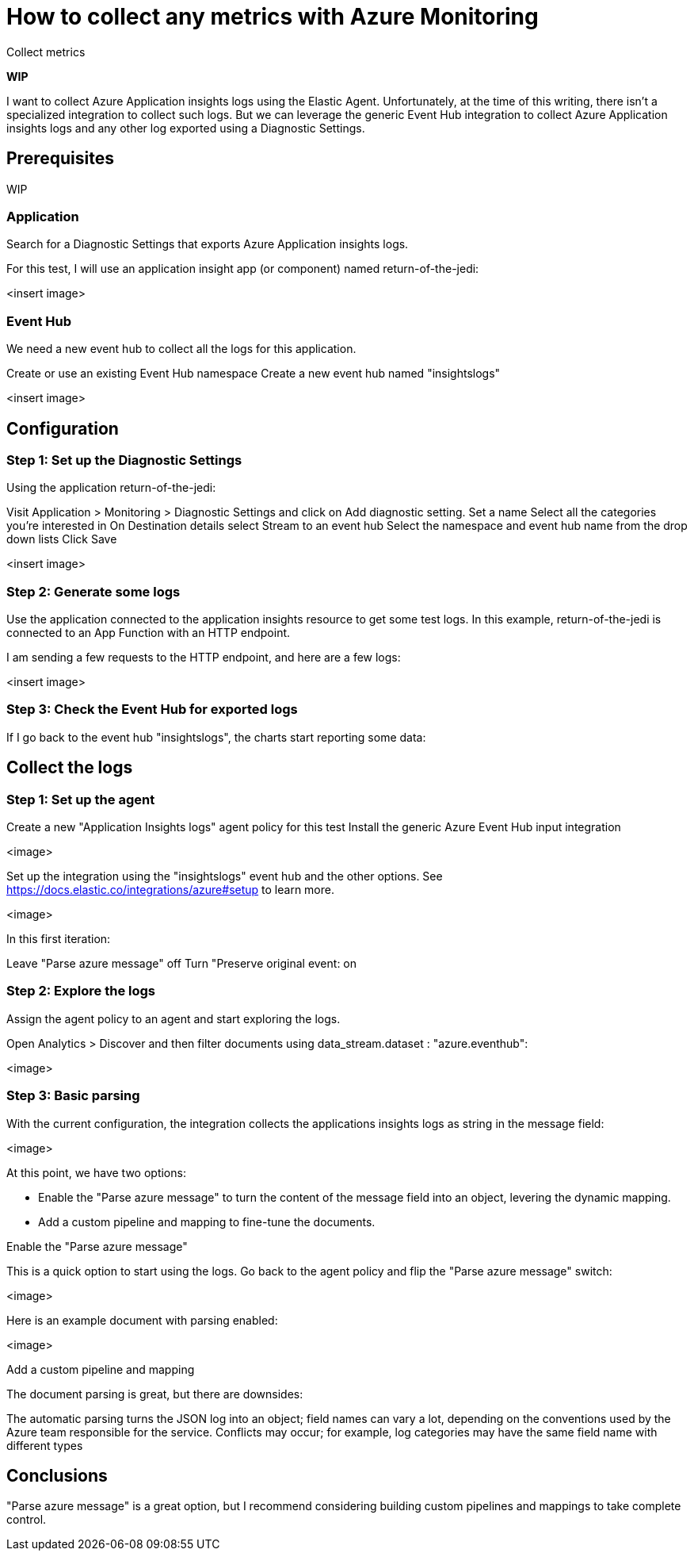 [[collect-azure-metrics]]
= How to collect any metrics with Azure Monitoring

++++
<titleabbrev>Collect metrics</titleabbrev>
++++

**WIP**

I want to collect Azure Application insights logs using the Elastic Agent. Unfortunately, at the time of this writing, there isn't a specialized integration to collect such logs. 
But we can leverage the generic Event Hub integration to collect Azure Application insights logs and any other log exported using a Diagnostic Settings.

[discrete]
== Prerequisites

WIP

[discrete]
=== Application

Search for a Diagnostic Settings that exports Azure Application insights logs.

For this test, I will use an application insight app (or component) named return-of-the-jedi:

<insert image>

[discrete]
=== Event Hub

We need a new event hub to collect all the logs for this application.

Create or use an existing Event Hub namespace
Create a new event hub named "insightslogs"

<insert image>

[discrete]
== Configuration

[discrete]
[[diagnostic-settings-step-one]]
=== Step 1: Set up the Diagnostic Settings

Using the application return-of-the-jedi:

Visit Application > Monitoring > Diagnostic Settings and click on Add diagnostic setting.
Set a name
Select all the categories you're interested in
On Destination details select Stream to an event hub
Select the namespace and event hub name from the drop down lists
Click Save

<insert image>

[discrete]
[[generate-logs-step-two]]
=== Step 2: Generate some logs

Use the application connected to the application insights resource to get some test logs. In this example, return-of-the-jedi is connected to an App Function with an HTTP endpoint.

I am sending a few requests to the HTTP endpoint, and here are a few logs:

<insert image>

[discrete]
[[check-event-hub-step-three]]
=== Step 3: Check the Event Hub for exported logs

If I go back to the event hub "insightslogs", the charts start reporting some data:

[discrete]
== Collect the logs

[discrete]
[[steup-agent-step-one]]
=== Step 1: Set up the agent

Create a new "Application Insights logs" agent policy for this test
Install the generic Azure Event Hub input integration

<image>

Set up the integration using the "insightslogs" event hub and the other options. See https://docs.elastic.co/integrations/azure#setup to learn more.

<image>

In this first iteration:

Leave "Parse azure message" off
Turn "Preserve original event: on

[discrete]
[[explore-logs-step-two]]
=== Step 2: Explore the logs

Assign the agent policy to an agent and start exploring the logs.

Open Analytics > Discover and then filter documents using data_stream.dataset : "azure.eventhub":

<image>

[discrete]
[[basic-parsing-step-three]]
=== Step 3: Basic parsing

With the current configuration, the integration collects the applications insights logs as string in the message field:

<image>

At this point, we have two options:

- Enable the "Parse azure message" to turn the content of the message field into an object, levering the dynamic mapping.
- Add a custom pipeline and mapping to fine-tune the documents.

Enable the "Parse azure message"

This is a quick option to start using the logs. Go back to the agent policy and flip the "Parse azure message" switch:

<image>

Here is an example document with parsing enabled:

<image>

Add a custom pipeline and mapping

The document parsing is great, but there are downsides:

The automatic parsing turns the JSON log into an object; field names can vary a lot, depending on the conventions used by the Azure team responsible for the service.
Conflicts may occur; for example, log categories may have the same field name with different types

[discrete]
== Conclusions

"Parse azure message" is a great option, but I recommend considering building custom pipelines and mappings to take complete control.